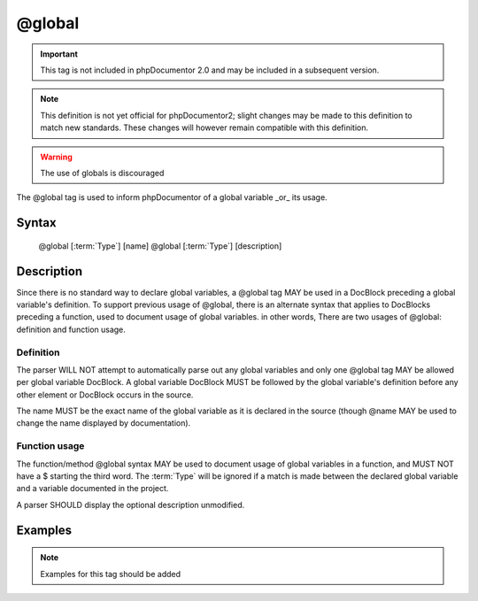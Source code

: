 @global
=======

.. important::

   This tag is not included in phpDocumentor 2.0 and may be included in a
   subsequent version.

.. note::

   This definition is not yet official for phpDocumentor2; slight changes may
   be made to this definition to match new standards. These changes will however
   remain compatible with this definition.

.. warning:: The use of globals is discouraged

The @global tag is used to inform phpDocumentor of a global variable _or_ its
usage.

Syntax
------

    @global [:term:`Type`] [name]
    @global [:term:`Type`] [description]

Description
-----------

Since there is no standard way to declare global variables, a @global tag MAY
be used in a DocBlock preceding a global variable's definition. To support
previous usage of @global, there is an alternate syntax that applies to
DocBlocks preceding a function, used to document usage of global
variables. in other words, There are two usages of @global: definition and
function usage.

Definition
~~~~~~~~~~

The parser WILL NOT attempt to automatically parse out any global variables and
only one @global tag MAY be allowed per global variable DocBlock. A global
variable DocBlock MUST be followed by the global variable's definition before
any other element or DocBlock occurs in the source.

The name MUST be the exact name of the global variable as it is declared in
the source (though @name MAY be used to change the name displayed by
documentation).

Function usage
~~~~~~~~~~~~~~

The function/method @global syntax MAY be used to document usage of global
variables in a function, and MUST NOT have a $ starting the third word. The
:term:`Type` will be ignored if a match is made between the declared global
variable and a variable documented in the project.

A parser SHOULD display the optional description unmodified.

Examples
--------

.. note::

   Examples for this tag should be added